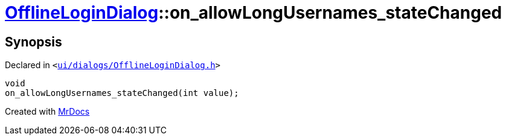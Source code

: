 [#OfflineLoginDialog-on_allowLongUsernames_stateChanged]
= xref:OfflineLoginDialog.adoc[OfflineLoginDialog]::on&lowbar;allowLongUsernames&lowbar;stateChanged
:relfileprefix: ../
:mrdocs:


== Synopsis

Declared in `&lt;https://github.com/PrismLauncher/PrismLauncher/blob/develop/ui/dialogs/OfflineLoginDialog.h#L34[ui&sol;dialogs&sol;OfflineLoginDialog&period;h]&gt;`

[source,cpp,subs="verbatim,replacements,macros,-callouts"]
----
void
on&lowbar;allowLongUsernames&lowbar;stateChanged(int value);
----



[.small]#Created with https://www.mrdocs.com[MrDocs]#
